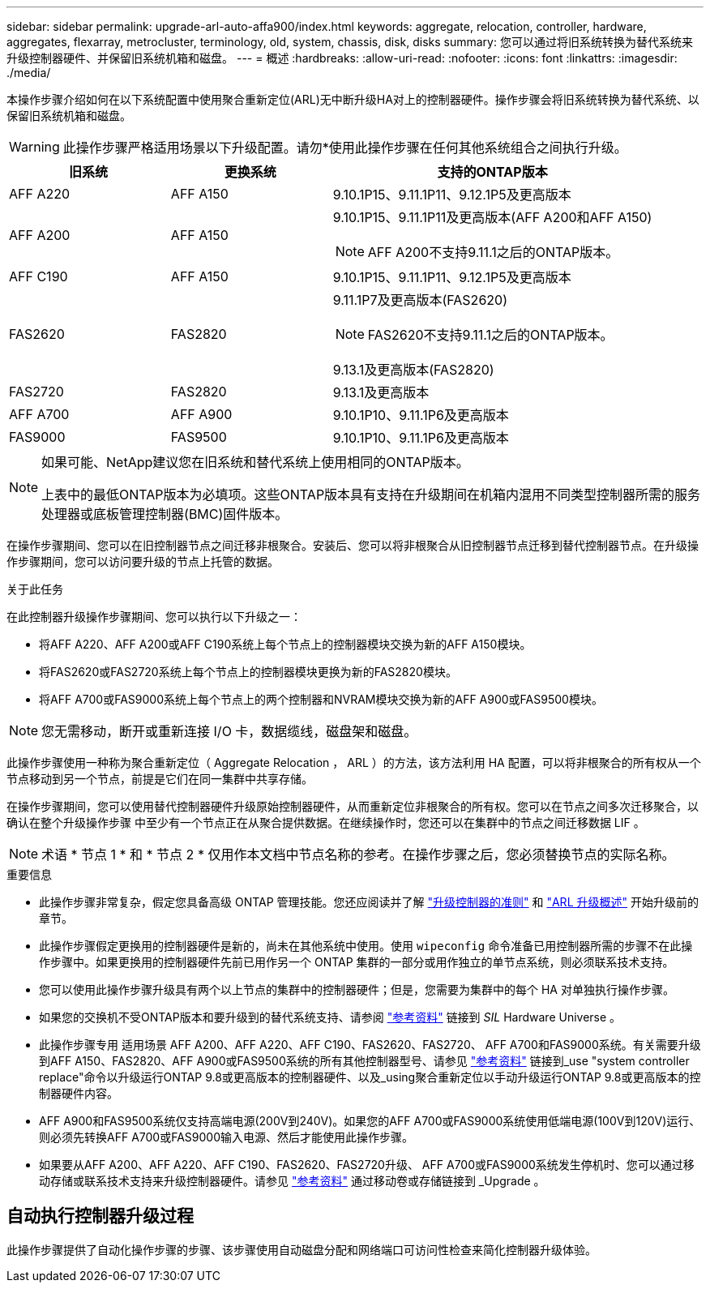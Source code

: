 ---
sidebar: sidebar 
permalink: upgrade-arl-auto-affa900/index.html 
keywords: aggregate, relocation, controller, hardware, aggregates, flexarray, metrocluster, terminology, old, system, chassis, disk, disks 
summary: 您可以通过将旧系统转换为替代系统来升级控制器硬件、并保留旧系统机箱和磁盘。 
---
= 概述
:hardbreaks:
:allow-uri-read: 
:nofooter: 
:icons: font
:linkattrs: 
:imagesdir: ./media/


[role="lead"]
本操作步骤介绍如何在以下系统配置中使用聚合重新定位(ARL)无中断升级HA对上的控制器硬件。操作步骤会将旧系统转换为替代系统、以保留旧系统机箱和磁盘。


WARNING: 此操作步骤严格适用场景以下升级配置。请勿*使用此操作步骤在任何其他系统组合之间执行升级。

[cols="20,20,40"]
|===
| 旧系统 | 更换系统 | 支持的ONTAP版本 


| AFF A220 | AFF A150 | 9.10.1P15、9.11.1P11、9.12.1P5及更高版本 


| AFF A200 | AFF A150  a| 
9.10.1P15、9.11.1P11及更高版本(AFF A200和AFF A150)


NOTE: AFF A200不支持9.11.1之后的ONTAP版本。



| AFF C190 | AFF A150 | 9.10.1P15、9.11.1P11、9.12.1P5及更高版本 


| FAS2620 | FAS2820  a| 
9.11.1P7及更高版本(FAS2620)


NOTE: FAS2620不支持9.11.1之后的ONTAP版本。

9.13.1及更高版本(FAS2820)



| FAS2720 | FAS2820 | 9.13.1及更高版本 


| AFF A700 | AFF A900 | 9.10.1P10、9.11.1P6及更高版本 


| FAS9000 | FAS9500 | 9.10.1P10、9.11.1P6及更高版本 
|===
[NOTE]
====
如果可能、NetApp建议您在旧系统和替代系统上使用相同的ONTAP版本。

上表中的最低ONTAP版本为必填项。这些ONTAP版本具有支持在升级期间在机箱内混用不同类型控制器所需的服务处理器或底板管理控制器(BMC)固件版本。

====
在操作步骤期间、您可以在旧控制器节点之间迁移非根聚合。安装后、您可以将非根聚合从旧控制器节点迁移到替代控制器节点。在升级操作步骤期间，您可以访问要升级的节点上托管的数据。

.关于此任务
在此控制器升级操作步骤期间、您可以执行以下升级之一：

* 将AFF A220、AFF A200或AFF C190系统上每个节点上的控制器模块交换为新的AFF A150模块。
* 将FAS2620或FAS2720系统上每个节点上的控制器模块更换为新的FAS2820模块。
* 将AFF A700或FAS9000系统上每个节点上的两个控制器和NVRAM模块交换为新的AFF A900或FAS9500模块。



NOTE: 您无需移动，断开或重新连接 I/O 卡，数据缆线，磁盘架和磁盘。

此操作步骤使用一种称为聚合重新定位（ Aggregate Relocation ， ARL ）的方法，该方法利用 HA 配置，可以将非根聚合的所有权从一个节点移动到另一个节点，前提是它们在同一集群中共享存储。

在操作步骤期间，您可以使用替代控制器硬件升级原始控制器硬件，从而重新定位非根聚合的所有权。您可以在节点之间多次迁移聚合，以确认在整个升级操作步骤 中至少有一个节点正在从聚合提供数据。在继续操作时，您还可以在集群中的节点之间迁移数据 LIF 。


NOTE: 术语 * 节点 1 * 和 * 节点 2 * 仅用作本文档中节点名称的参考。在操作步骤之后，您必须替换节点的实际名称。

.重要信息
* 此操作步骤非常复杂，假定您具备高级 ONTAP 管理技能。您还应阅读并了解 link:guidelines_for_upgrading_controllers_with_arl.html["升级控制器的准则"] 和 link:overview_of_the_arl_upgrade.html["ARL 升级概述"] 开始升级前的章节。
* 此操作步骤假定更换用的控制器硬件是新的，尚未在其他系统中使用。使用 `wipeconfig` 命令准备已用控制器所需的步骤不在此操作步骤中。如果更换用的控制器硬件先前已用作另一个 ONTAP 集群的一部分或用作独立的单节点系统，则必须联系技术支持。
* 您可以使用此操作步骤升级具有两个以上节点的集群中的控制器硬件；但是，您需要为集群中的每个 HA 对单独执行操作步骤。
* 如果您的交换机不受ONTAP版本和要升级到的替代系统支持、请参阅 link:other_references.html["参考资料"] 链接到 _SIL_ Hardware Universe 。
* 此操作步骤专用 适用场景 AFF A200、AFF A220、AFF C190、FAS2620、FAS2720、 AFF A700和FAS9000系统。有关需要升级到AFF A150、FAS2820、AFF A900或FAS9500系统的所有其他控制器型号、请参见 link:other_references.html["参考资料"] 链接到_use "system controller replace"命令以升级运行ONTAP 9.8或更高版本的控制器硬件、以及_using聚合重新定位以手动升级运行ONTAP 9.8或更高版本的控制器硬件内容。
* AFF A900和FAS9500系统仅支持高端电源(200V到240V)。如果您的AFF A700或FAS9000系统使用低端电源(100V到120V)运行、则必须先转换AFF A700或FAS9000输入电源、然后才能使用此操作步骤。
* 如果要从AFF A200、AFF A220、AFF C190、FAS2620、FAS2720升级、 AFF A700或FAS9000系统发生停机时、您可以通过移动存储或联系技术支持来升级控制器硬件。请参见 link:other_references.html["参考资料"] 通过移动卷或存储链接到 _Upgrade 。




== 自动执行控制器升级过程

此操作步骤提供了自动化操作步骤的步骤、该步骤使用自动磁盘分配和网络端口可访问性检查来简化控制器升级体验。
